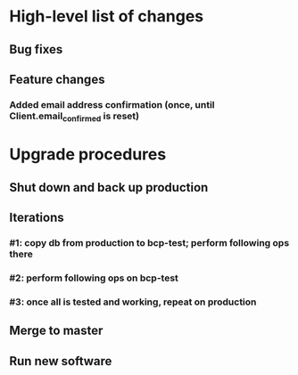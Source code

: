 #+STARTUP: showeverything
* High-level list of changes
** Bug fixes
** Feature changes
*** Added email address confirmation (once, until Client.email_confirmed is reset)
* Upgrade procedures
** Shut down and back up production
** Iterations
*** #1: copy db from production to bcp-test; perform following ops there
*** #2: perform following ops on bcp-test
*** #3: once all is tested and working, repeat on production
** Merge to master
** COMMENT Database changes
*** Schema changes
**** ALTER TABLE Client ADD COLUMN email_confirmed BOOLEAN DEFAULT FALSE;
*** Reports changes
**** DELETE FROM Report;
**** Add the entirety of reports.sql
*** Install new software
*** Install latest node packages: npm install
** Run new software
